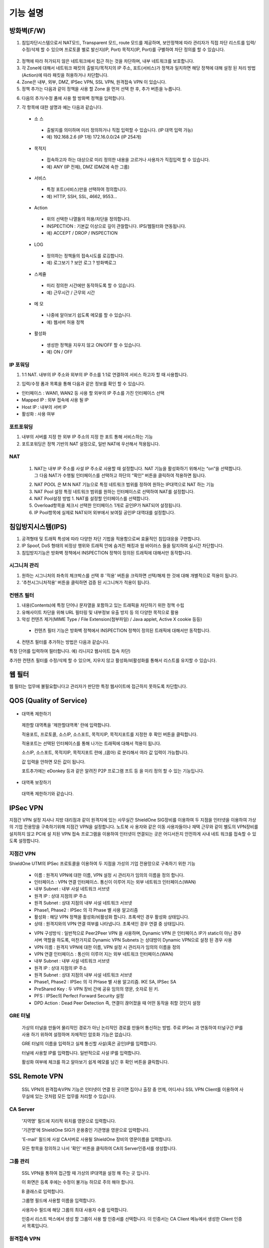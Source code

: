
기능 설명
===============

방화벽(F/W)
-----------

1. 침입차단시스템으로서 NAT모드, Transparent 모드, route 모드를 제공하며, 보안정책에 따라 관리자가 직접 차단 리스트를 입력/수정/삭제 할 수 있으며 프로토콜 별로 발신지(IP, Port) 목적지(IP, Port)를 구별하여 차단 정의를 할 수 있습니다.


 .. image:: images/3-1.png


2. 정책에 따라 허가되지 않은 네트워크에서 접근 하는 것을 차단하며, 내부 네트워크를 보호합니다.

3. 각 Zone에 대해서 네트워크 패킷의 출발지/목적지의 IP 주소, 포트(서비스)가 정책과 일치하면 해당 정책에 대해 설정 된 처리 방법(Action)에 따라 패킷을 허용하거나 차단합니다.

4. Zone은 내부, 외부, DMZ, IPSec VPN, SSL VPN, 원격접속 VPN 이 있습니다.

5. 정책 추가는 다음과 같이 정책을 사용 할 Zone 을 먼저 선택 한 후, 추가 버튼을 누릅니다.


.. image:: images/3-2.png


6. 다음의 추가/수정 폼에 사용 할 방화벽 정책을 입력합니다.


.. image:: images/3-3.png


7. 각 항목에 대한 설명과 예는 다음과 같습니다.

 * 소 스
  * 출발지를 의미하며 미리 정의하거나 직접 입력할 수 있습니다. (IP 대역 입력 가능)
  * 예) 192.168.2.6 (IP 1개) 172.16.0.0/24 (IP 254개)

 * 목적지
  * 접속하고자 하는 대상으로 미리 정의한 내용을 고르거나 사용자가 직접입력 할 수 있습니다.
  * 예) ANY (IP 전체), DMZ (DMZ에 속한 그룹)

 * 서비스
  * 특정 포트(서비스)만을 선택하여 정의합니다.
  * 예) HTTP, SSH, SSL, 4662, 9553…

 * Action
  * 위의 선택한 나열들의 허용/차단을 정의합니다.
  * INSPECTION : 기본값 이상으로 깊이 관찰합니다. IPS/웹필터와 연동됩니다.
  * 예) ACCEPT / DROP / INSPECTION

 * LOG
  * 정의하는 정책들의 접속시도를 로깅합니다.
  * 예) 로그보기 ? 보안 로그 ? 방화벽로그

 * 스케쥴
  * 미리 정의한 시간에만 동작하도록 할 수 있습니다.
  * 예) 근무시간 / 근무외 시간

 * 메 모
  * 나중에 알아보기 쉽도록 메모를 할 수 있습니다.
  * 예) 웹서버 허용 정책

 * 활성화
  * 생성한 정책을 지우지 않고 ON/OFF 할 수 있습니다.
  * 예) ON / OFF


IP 포워딩
^^^^^^^^^^^^^^^

1. 1:1 NAT. 내부의 IP 주소와 외부의 IP 주소를 1:1로 연결하여 서비스 하고자 할 때 사용합니다.


.. image:: images/3-4.png


2. 입력/수정 폼과 목록을 통해 다음과 같은 정보를 확인 할 수 있습니다.

* 인터페이스 : WAN1, WAN2 등 사용 할 외부의 IP 주소를 가진 인터페이스  선택
* Mapped IP : 외부 접속에 사용 될 IP
* Host IP : 내부의 서버 IP
* 활성화 : 사용 여부


포트포워딩
^^^^^^^^^^^^^^^^^

1. 내부의 서버를 지정 한 외부 IP 주소의 지정 한 포트 통해 서비스하는 기능

2. 포트포워딩은 정책 기반의 NAT 설정으로, 일반 NAT에 우선해서 적용됩니다.


.. image:: images/3-5.png


NAT
^^^^^^^^^^^^^^^^^^

 1. NAT는 내부 IP 주소를 사설 IP 주소로 사용할 때 설정합니다. NAT 기능을 활성화하기 위해서는 “on”을 선택합니다. 그 다음 NAT가 수행될 인터페이스를 선택하고 하단의 “확인” 버튼을 클릭하여 적용하면 됩니다.


 .. image:: images/3-6.png


 2. NAT POOL 은 M:N NAT 기능으로 특정 네트워크 범위를 정하여 원하는 IP대역으로 NAT 하는 기능

 3. NAT Pool 설정 특정 네트워크 범위를 원하는 인터페이스로 선택하여 NAT를 설정합니다.

 4. NAT Pool설정 방법 1. NAT를 설정할 인터페이스를 선택합니다.

 5. Overload항목을 체크시 선택한 인터페이스 1개로 공인IP가 NAT되어 설정됩니다.

 6. IP Pool항목에 실제로 NAT되어 외부에서 보여질 공인IP 대역대를 설정합니다.


침입방지시스템(IPS)
----------------------

1. 공격형태 및 트래픽 특성에 따라 다양한 차단 기법을 적용함으로써 효율적인 침입대응을 구현합니다.

2. IP Spoof, DoS 형태의 비정상 행위와 트래픽 안에 숨겨진 해킹과 웜 바이러스 들을 탐지하여 실시간 차단합니다.

3. 침입방지기능은 방화벽 정책에서 INSPECTION 정책이 정의된 트래픽에 대해서만 동작합니다.


시그니처 관리
^^^^^^^^^^^^^^^^^^^^^^^


.. image:: images/3-7.png


1.  원하는 시그니처의 좌측의 체크박스를 선택 후 '적용' 버튼을 크릭하면 선택/해제 한 것에 대해 개별적으로 적용이 됩니다.

2. '추천시그니처적용' 버튼을 클릭하면 검증 된 시그니쳐가 적용이 됩니다.


컨텐츠 필터
^^^^^^^^^^^^^^^^^^^^^^^^^

1. 내용(Contents)에 특정 단어나 문자열을 포함하고 있는 트래픽을 차단하기 위한 정책 수립

2. 유해사이트 차단을 위해 URL 필터링 및 내부정보 유출 방지 등 의 다양한 목적으로 활용

3. 악성 컨텐츠 제거(MIME Type / File Extension(첨부파일) / Java applet, Active X cookie 등등)

  * 컨텐츠 필터 기능은 방화벽 정책에서 INSPECTION 정책이 정의된 트래픽에 대해서만 동작합니다.

.. image:: images/3-8.png

4. 컨텐츠 필터를 추가하는 방법은 다음과 같습니다.


.. image:: images/3-9.png


특정 단어를 입력하여 필터합니다. 예) 리니지2 웹사이트 접속 차단)


.. image:: images/3-10.png


추가한 컨텐츠 필터를 수정/삭제 할 수 있으며, 지우지 않고 활성화/비활성화를 통해서 리스트를 유지할 수 있습니다.


웹 필터
-------------

웹 필터는 업무에 불필요합니다고 관리자가 판단한 특정 웹사이트에 접근하지 못하도록 차단합니다.


.. image:: images/3-11.png


 1. 업무 특성에 맞게 블랙리스트/화이트리스트 정책 중 하나를 기본으로 사용 할 수 있도록 설정할 수 있습니다.

 2. 차단 정책에 적용 된 경우 로그에 기록이 되고, 사용자의 웹브라우저는 다음과 같은 페이지가 보이게 됩니다.


.. image:: images/3-12.png


 3. 예외 IP 설정을 통해 이정책을 사용하지 않을 관리자 IP, 특수 IP를 설정할 수 있습니다.


QOS (Quality of Service)
------------------------------


 .. image:: images/3-13.png


- 대역폭 제한하기


 .. image:: images/3-14.png


 제한할 대역폭을 '제한할대역폭' 란에 입력합니다.

 적용포트, 프로토콜, 소스IP, 소스포트, 목적지IP, 목적지포트를 지정한 후 확인 버튼을 클릭합니다.

 적용포트는 선택된 인터페이스를 통해 나가는 트래픽에 대해서 적용이 됩니다.

 소스IP, 소스포트, 목적지IP, 목적지포트 란에  ,(콤마) 로 분리해서 여라 값 입력이 가능합니다.

 값 입력을 안하면 모든 값이 됩니다.

 포트추가에는 eDonkey 등과 같은 알려진 P2P 프로그램 프트 등 을 미리 정의 할 수 있는 기능입니다.


- 대역폭 보장하기


 .. image:: images/3-15.png


 대역폭 제한하기와 같습니다.


IPSec VPN
--------------------------

지점간 VPN 설정  지사나 지방 대리점과 같이 원격지에 있는 사무실간 ShieldOne SIG장비를 이용하여 두 지점을 인터넷을 이용하여 가상의 기업 전용망을 구축하기위해 지점간 VPN을 설정합니다. 노트북 사 용자와 같은 이동 사용자들이나 재택 근무와 같이 별도의 VPN장비를 설치하지 않고 PC에 설 치된 VPN 접속 프로그램을 이용하여 인터넷이 연결되는 곳은 어디서든지 안전하게 사내 네트 워크를 접속할 수 있도록 설정합니다.

지점간 VPN
^^^^^^^^^^^^^^^^^^^^^^

ShieldOne UTM의 IPSec 프로토콜을 이용하여 두 지점을 가성의 기업 전용망으로 구축하기 위한 기능


 .. image:: images/3-17.png


 * 이름 : 원격지 VPN에 대한 이름, VPN 설정 시 관리자가 임의의 이름을 정의 합니다.

 * 인터페이스 : VPN 연결 인터페이스. 통신이 이루어 지는 외부 네트워크 인터페이스(WAN)

 * 내부 Subnet : 내부 사설 네트워크 서브넷

 * 원격 IP : 상대 지점의 IP 주소

 * 원격 Subnet : 상대 지점의 내부 사설 네트워크 서브넷

 * Phase1, Phase2 : IPSec 의 각 Phase 별 사용 알고리즘

 * 활성화 : 해당 VPN 정책을 활성화/비활성화 합니다. 초록색인 경우 활성화 상태입니다.

 * 상태 : 원격지와의 VPN 연결 여부를 나타냅니다. 초록색인 경우 연결 중 상태입니다.


 .. image:: images/3-18.png


 * VPN 구성방식 : 일반적으로 Peer2Peer VPN 을 사용하며, Dynamic VPN 은 인터페이스 IP가 static이 아닌 경우 서버 역할을 하도록, 마찬가지로 Dynamic VPN Subnets 는 상대방이 Dynamic VPN으로 설정 된 경우 사용

 * VPN 이름 : 원격지 VPN에 대한 이름, VPN 설정 시 관리자가 임의의 이름을 정의

 * VPN 연결 인터페이스 : 통신이 이루어 지는 외부 네트워크 인터페이스(WAN)

 * 내부 Subnet : 내부 사설 네트워크 서브넷

 * 원격 IP : 상대 지점의 IP 주소

 * 원격 Subnet : 상대 지점의 내부 사설 네트워크 서브넷

 * Phase1, Phase2 : IPSec 의 각 PHase 별 사용 알고리즘. IKE SA, IPSec SA

 * PreShared Key : 두 VPN 장비 간에 공유 임의의 영문, 숫자로 된 키.

 * PFS : IPSec의 Perfect Forward Security 설정

 * DPD Action : Dead Peer Detection 즉, 연결이 끊어졌을 때 어떤 동작을 취할 것인지 설정

GRE 터널
^^^^^^^^^^^^^^^^^^^^^^^^

 가상의 터널을 만들어 물리적인 경로가 아닌 논리적인 경로를 만들어 통신하는 방법. 주로 IPSec 과 연동하여 터널구간 IP를 사용 하기 위하여 설정하며 자체적인 암호화 기능은 없습니다.


 .. image:: images/3-19.png


 .. image:: images/3-19-1.png


 GRE 터널의 이름을 입력하고 실제 통신할 사설(혹은 공인)IP를 입력합니다.

 터널에 사용할 IP를 입력합니다. 일반적으로 사설 IP를 입력합니다.

 활성화 여부에 체크를 하고 알아보기 쉽게 메모를 남긴 후 확인 버튼을 클릭합니다.


SSL Remote VPN
-------------------------------

 SSL VPN의 원격접속VPN 기능은 인터넷이 연결 된 곳이면 집이나 출장 중 언제, 어디서나 SSL VPN Client를 이용하여 사무실에 있는 것처럼 모든 업무를 처리할 수 있습니다.

CA Server
^^^^^^^^^^^^^^^^^^^

 '지역명' 필드에 지리적 위치를 영문으로 입력합니다.

 '기관명'에 ShieldOne SIG가 운용중인 기관명을 영문으로 입력합니다.

 'E-mail' 필드에 사설 CA서버로 사용될 ShieldOne 장비의 영문이름을 입력합니다.

 모든 항목을 정의하고 나서 '확인' 버튼을 클릭하여 CA의 Server인증서를 생성합니다.


 .. image:: images/3-20.png



그룹 관리
^^^^^^^^^^^^^^^^^^^^^^^

 .. image:: images/3-21.png


 SSL VPN을 통하여 접근할 때 가상의 IP대역을 설정 해 주는 곳 입니다.

 이 화면은 등록 후에는 수정이 불가능 하므로 주의 해야 합니다.

 B 클래스로 입력합니다.


 .. image:: images/3-22.png


 그룹명 필드에 사용할 이름을 입력합니다.

 사용자수 필드에 해당 그룹의 최대 사용자 수를 입력합니다.

 인증서 리스트 박스에서 생성 할 그룹이 사용 할 인증서를 선택합니다. 이 인증서는 CA Client 메뉴에서 생성한 Client 인증서 목록입니다.


원격접속 VPN
^^^^^^^^^^^^^^^^^^^^^^^^^^^


 .. image:: images/3-23.png


 * 프로토콜 : TCP, UDP 선택을 할 수 있습니다.

 * 접속포트 : 사용할 포트를 설정 할 수 있습니다.

 * 기본 할당 IP POOL : 그룹관리에서 만든 그룹 중 하나를 선택합니다.

 * 내부 Subnet : 내부에서 사용하고 있는 IP 대역을 입력 합니다. 예) 192.168.1.0/24
 ,(콤마)를 사용해 여러대역 등록 가능합니다.

 * 내부 DNS : 내부에서 사용하고 있는 DNS 주소를 입력합니다.

 * VPN G/W 사용 : 원격에 있는 사용자가 인터넷을 사용하고자 할 때 연결된 VPN을 통 해서 ShieldOne SIG을 거쳐서  나가도록 하고자 합니다.면 사용함을 선택하고 그렇지 않고 위에 설정한 내부 Subnet을 갈 때만 VPN을 사용하도록 합니다.면 사용안함을 선택합니다.

 * MAP IP : 방화벽에서 NAT 되는 공인 IP 설정합니다. 예) WAN1 IP 218.38.5.53

 * Time out : 인증 유효성 검사 시간을 설정합니다. Default는 60초로 되어있습니다.

 * 추가인증방법 : 추가로 인증할 방법을 설정 합니다. 에)사용자 인증, RADIUS 인증, LDAP 인증

  사용자 인증은 ShieldOne UTM 시스템상에 사용자 인증DB를 사용하며 RADIUS인증은 별도 의 RADIUS인증서버가 있을 때 선택하고 RADIUS서버의 IP주소와 공유키를 정의합니다.

CA Client
^^^^^^^^^^^^^^^^^^^^^^^^^^^^^^^^^^^

SSL VPN Client 접속 인증서 파일을 생성 하는 곳입니다.


 .. image:: images/3-46.png


 추가 버튼을 클릭하면 인증서를 생성 할 수 있습니다.


 .. image:: images/3-47.png


 사용자 이름 설정은 인증서의 이름을 설정하는 부분입니다.

 패스워드는 인증서의 패스워드를 설정 하는 부분입니다.


사용자 관리
^^^^^^^^^^^^^^^^^^^^^^^^^^^^^

 추가인증방법에서 사용자 인증을 사용할 때 사용자들을 생성/관리 하는 메뉴입니다.


 .. image:: images/3-48.png


 ID 필드에 사용자 ID를 등록합니다.

 그룹 리스트 박스에서 앞서 사용자 그룹에서 설정한 그룹들 중 선택합니다.

 사용자의 패스워드를 입력합니다.

 사용자에 대한 설명을 입력합니다.

 사용자는 이 ID와 패스워드로 접속하면 됩니다.

 인증서는 모두 같은 Client 인증서 사용 가능합니다.


SSL 지점간 VPN
-----------------------------
SL VPN의 지점간 VPN 기능은 IPSec VPN을 I.SP(인터넷 서비스 제공자) 또는 국제망의 정책으로 사용할 수 없거나, 제한적인 경우 TCP/UDP 등의 일반 인터넷 서비스 포트를 이용하여 원격사업장과 인터넷을 통하여 암호화된 안전한 통신 방안을 제공합니다. 또한 이동 사용자의 인터넷을 통한 안전한 원격접속 채널을 제공함으로써 언제 어디서나 정보를 공유할 수 있는 환경을 제공합니다.


 .. image:: images/3-49.png


 지점간 VPN 상태를 볼 수 있습니다 추가 버튼을 클릭하면 지점간 VPN 설정을 할 수 있습니다.


 .. image:: images/3-49-1.png


 Static Key : 한쪽에서 키를 생성하여 하나의 키를 가지고 연결 Staic Key 버튼을 누르면 Key 를 가져올 HOSt 를 입력하는 메뉴가 나온다. 어느 한쪽에 지점간 VPN 설정이 되어 있어야만 키가 생성되어 가져 올 수 있습니다.



 .. image:: images/3-50.png


 * 장치 ID : 장치의 ID를 입력하는 곳 입니다. 숫자만 입력 가능합니다.

 * 프로토콜 : TCP_SERVER, UDP, TCP_Client 를 선택 할 수 있습니다.

 * 연결 IP 또는 도메인명 : 로컬 부분에는 외부로 나가는 장비의 포트 IP를 설정합니다. 예) WAN1 IP 218.38.5.53  원격 부분에는 연결할 장비의 외부로 나가는 포트 IP를 입력 합니다. 예) WAN1 IP 218.38.6.53

 * 터널 IP : 터널 IP로 사용할 IP를 입력합니다. 주로 30bit 서브넷을 사용합니다. 예) 10.20.0.1/30

 * 활성화 여부 : 활성화를 하려면 활성화 부분을 체크합니다.

 * 메모 : VPN에 대한 설명을 적을 수 있습니다. 생략해도 활성화 가능합니다.

라우팅 정책
------------------

라우트 설정은 ShieldOne에 직접 연결되지 않은 네트워크로 패킷들을 전달할 때 어디로 전달할 지를 판단하는 라우팅 테이블을 입력하는 메뉴입니다.

라우팅 정책에는 정책 라우팅, 고정 라우팅, 다이나믹 라우팅, VRRP 설정이 있습니다.


정책 라우팅
^^^^^^^^^^^^^^^^^^^^
 정책 라우팅이란 특정 조건에 해당하는 패킷을 라우팅 테이블과 상관없이 관리자가 원하는 곳으로 전송시키는 기능을 말합니다. 정책에 해당되지 않는 패킷은 라우팅테이블에 따라 전송됩니다. 정책 라우팅을 사용하면 패킷의 출발지 또는 목적지 주소에 따라 원하는 경로를 선택할 수 있습니다.

 ShieldOne 메인 메뉴의 라우팅 정책 탭의 정책 라우팅 메뉴에서 상태를 확인 할 수 있습니다.


 .. image:: images/3-51.png


 추가 버튼을 클릭하면 정책 라우팅을 추가 할 수 있습니다.


 .. image:: images/3-52.png


 Input : 정책 라우팅이 적용되는 인터페이스를 정의합니다.

 소스 : 소스 IP 주소를 정의합니다. 정의한 소스 IP와 일치하는 패킷들은 정의된 WAN 인터페이스로 나가게 됩니다.

 소스포트 : 소스 포트를 정의합니다. 정의한 소스포트와 일치하는 패킷들은 정의된 WAN 인터페이스로 나가게 됩니다.

 목적지 : 목적지 IP 주소를 정의합니다. 정의한 목적지 IP와 일치하는 패킷들은 정의된 WAN 인터페이스로 나가게 됩니다.

 목적지포트 : 목적지 포트를 정의합니다. 정의한 목적지 포트와 일치하는 패킷들은 정의된 WAN 인터페이스로 나가게 됩니다.

 인터페이스 : 패킷이 나가는 인터페이스를 정의합니다.

 백업 : 인터페이스에서 설정한 곳에 장애가 발생 할 경우 백업할 인터페이스를 정의합니다.

 메모 : 정책 라우팅에 대한 설명을 추가 할 수 있습니다. 생략해도 정책 라우팅 활성화 할 수 있습니다.

 기타 : 같은 망 내에 다른 장치로 패킷을 나가게 설정 하기 위해 직접 GW IP, Tunel IP를 설정합니다.

 * not 체크박스를 활성화 하면 정의한 IP와 포트만을 제외 시킵니다.

고정 라우팅
^^^^^^^^^^^^^^^^^^^^^

 고정 라우팅 탭을 클릭하면 라우팅 테이블을 확인 할 수 있고, 라우팅 테이블을 추가 할 수 있습니다.
 Destination 란에 목적지 네트워크를 입력하고 "Netmask"에는 목적지 네트워크에 대한 Subnet mask를 입력한 다음 해당 목적지 네트워크로 향하는 패킷들을 어디로 내 보낼 지 인터페이스를 입력 후 "확인" 버튼을 클릭하여 등록합니다.


 .. image:: images/3-53.png


다이나믹 라우팅
^^^^^^^^^^^^^^^^^^^^^

 .. image:: images/3-54.png


 RIP : 라우터 내의 게이트웨이 호스트는 전체 라우팅 테이블을 가장 가까운 인근 호스트에 매 30초마다 보낸다. 인접한 호스트는 자신의 차례가 되면 그 정보를 그 다음 인접한 호스트로 넘기는데, 이러한 전달은 그 네트웍 내의 모든 호스트들이 같은 라우팅 경로 정보를 가질 때까지 계속됩니다. RIP는 네트웍 거리를 결정하는 방법으로 홉의 총계를 사용합니다. (다른 프로토콜들은 타이밍까지를 포함하는 보다 정교한 알고리즘을 사용합니다.). 네트웍 내에 라우터를 갖고 있는 각 호스트는 패킷을 전달할 다음 호스트를 결정하기 위해 라우팅 테이블 정보를 사용합니다.


 .. image:: images/3-54-1.png


 Networks : RIP 을 사용해 라우팅 할 네트워크 대역을 입력합니다.  ,(콤마)를 이용해 여러 대역을 입력 할 수 있습니다.

 Redistribution Routes : 서로 다른 라우팅 프로토콜 간에 라우팅 정보를 주고 받기 위해 사용합니다.

 Timer 설정 : 라우팅 테이블 전송 주기, 장애발생시 대기시간, 만료시간을 설정 할 수 있습니다.

 Update interval : 라우팅 테이블 정보를  인접한 라우팅에게 전송할 주기를 설정 합니다.

 Hold :  정보가 들어오지 않으면 Routing table을 삭제하지 않고 기다리는 시간입니다.

 Expiration : Expiration 에 설정한 시간이 만료되어도 정보가 들어오기 않으면 라우팅 테이블에서 삭제 됩니다.


 OSPF :  라우팅 테이블의 변경 사실이나, 네트웍 내의 어떤 변화를 감지한 호스트는, 즉시 그 정보를 네트웍 내의 다른 모든 호스트들에게 알림으로써, 모두 같은 라우팅 정보를 가질 수 있도록 합니다. 라우팅 테이블 전체를 보내는 RIP과는 달리, OSPF를 사용하는 호스트는 오직 변경된 부분만을 보낸다. OSPF는 변경이 생겼을 때에만 변경된 정보를 멀티캐스트 합니다.


 .. image:: images/3-54-2.png


VRRP 설정
^^^^^^^^^^^^^^^^^^^^

 VRRP(Virtual Router Redundancy Protocol)은 여러 대의 라우터를 그룹으로 묶어 하나의 가상 IP 어드레스를 부여해 마스터로 지정된 라우터 장애시 VRRP그룹 내의 백업 라우터가 마스터로 자 동 전환되는 프로토콜입니다. 본 설정은 VRRP 를 지원하는 모든 Gateway와 연동 가능합니다.


 .. image:: images/3-55.png


 활성화 : VRRP 프로토콜을 활성화 또는 비활성화합니다.

 STATE : 여러대의 라우터 그룹에서 Master 라우터 인지 Backup 라우터 인지 선택합니다.

 인터페이스 : VRRP 그룹으로 묶을 가상 IP 가 속한 네트워크 인터페이스를 지정합니다.

 ID : 여러개의 VRRP 그룹이 있는 경우, 그룹을 구분할 수 있도록 숫자로 된 ID 를 입력합니다.

 Priority : VRRP 그룹에서 설정중인 ShieldOne SIG 의 우선순위를 지정합니다. Priority 숫자가 클수록 Master 로 동작합니다. 이 Priority 값은 Tracking 인터페이스 설정에서 지정한 가중치 만큼 감소하게 되고 만약 그 값이 백업 VRRP 라우터의 Priority 값보다 작아지게 되면 Master 권한을 백업 VRRP 라우터로 이양하게 됩니다.

 인증 패스워드 : VRRP 그룹에 속한 라우터들 간에 통신 시 인증을 위한 패스워드를 입력합니다.

 가상 Gateway IP : VRRP 그룹 라우터들이 사용할 가상의 IP 어드레스를 정의합니다.

 Tracking 인터페이스 : 링크 상태를 주기적으로 체크할 인터페이스를 지정하고 만약 링크 상태가 down 으로 되는 경우, Priority 에서 차감할 값을 정의합니다.


DHCP
-------------------

DHCP 서버
^^^^^^^^^^^^^^^^^^^^^

  DHCP 서버 기능을 설정 할 수 있는 기능입니다.


 .. image:: images/3-25.png


 그룹추가를 클릭해서 다음과 같이 값을 설정할 수 있습니다.


 .. image:: images/3-26.png


 활성화 : 체크하면 활성화를 할 수 있습니다.

 인터페이스 : 할당할 인터페이스를 설정합니다.

 Subnet : 할당할 IP주소가포함된 Subnet을 등록합니다.

 Netmask : 할당되는 IP주소의 Subnetmask를 설정합니다.

 범위 : 할당하려고하는 IP 주소 범위를 시작과 끝주소로 설정합니다.

 게이트웨이 주소 : 할당되는 IP주소의 default gateway를 설정합니다.

 브로드캐스트 : 할당되는 IP주소의 broadcast 주소를 설정합니다.

 DNS : 할당받은 사용자가 사용할 DNS 주소를 설정합니다.

 메모 : 설정된 IP그룹에 대한 정보를 입력합니다.


 DHCP 할당 내용
^^^^^^^^^^^^^^^^^^^^

 DHCP 할당내용 메뉴를 클릭하면 현재 Ip주소를 할당받아 사용중인 DHCP 클라이언트의 리스트와 컴퓨터명 및 MAC주소를 볼 수 있습니다.


 .. image:: images/3-27.png



DHCP 릴레이
^^^^^^^^^^^^^^^^^^^^^

 다중 Subnet에 하나의 DHCP 서버를 사용하고자 할 때 필요합니다.
 내부 네트워크 외 다른 네트워크에 DHCP 서버가 있는 경우에 사용합니다.


 .. image:: images/3-28.png


 DHCP 서버 IP 항목에 실제 DHCP 서버 IP를 입력합니다.

 인터페이스 항목에 Relay 할 네트워크가 연결 되어있는 LAN 인터페이스를 체크합니다.

 적용하기 위해서 활성화 여부를 체크 합니다.


구성
-------------------

인터페이스 설정
^^^^^^^^^^^^^^^^^^^^^^^^

 인터페이스 설정은 ShieldOne이 사용하는 각 인터페이스의 설정된 IP 주소와 상태를 보여줍니다.


 .. image:: images/3-29.png


 추가 버튼을 클릭하면 다음과 같이 인터페이스 설정을 할 수 있습니다.


 .. image:: images/3-30.png


시스템 설정
^^^^^^^^^^^^^^^^^^^^^^^^


 .. image:: images/3-31.png


 1. ShieldOne 버전 : 현재 펌웨어 버전과 업그레이드 가능.

 2. Hostname : 장비 관리용 호스트 이름을 변경 합니다.

 3. 접근허용 IP : ShieldOne 시스템을 접속 할 수 있는 IP를 정의하는 항목입니다. 접근을 허용할 IPfmf 192.168.2.2 192.168.2.3과 같이 허용할 IP주소를  ,(콤마)로 구분하여 입력.

 4. SYSLOG IP : ShieldOne의 이벤트들이나 방화벽 로그들을 원격의 Syslog 서버로 전송하려고 할 때 이 항목에 원겨의 syslog 서버 IP 주소를 입력합니다.

 5. SNMP : 이벤트들이나 방화벽 로그들을 SNMP trap으로 SNMP manager로 전달하고자 할 때 Manager IP를 입력하고 사용 중인 SNMP version과 Community를 입력합니다.

 6. 환경백업 : 현재 구성된 ShieldOne 설정값들을 로컬 PC에 백업하거나 백업된 구성을 ShieldOne에 적용할 때 사용합니다.

 7. DDNS : DDNS는 유동 IP환경에서 자주 변경되는 공인IP를 도메인네임으로 고정하여 접속할 수 있도록 해주는 동적인 네임서비스 입니다. 이를 통하여 유동 IP 사이트간 VPN연결, SSL VPN 접속, 포 트포워딩을 이용한 내부 사설IP서버의 접속등이 가능합니다. 이서비스를 위해서는 엔클루의 DDNS서버에 도메인네임 등록요청을 하면 이용이 가능하며 IP주소변경의 업데이트를 위해 부 여받은 도메인네임과 패스워드를 설정합니다.


사용자 관리
^^^^^^^^^^^^^^^^^^^^^^^^

사용자관리 메뉴는 ShieldOne을 접속할 수 있는 사용자를 등록하는 메뉴입니다.

등록할 사용자 ID 와 PASSWORD를 입력한 뒤 확인 버튼을 클릭하면 새로운 사용자가 입력됩니다.


.. image:: images/3-32.png


객체 설정
---------------------------------------

 정책 추가 시 필요한 소스와 목적지 호스트 또는 네트워크를 알아보기 쉽도록 미리 정의합니다.

 방화벽 정책에 등록할 ip 그룹을 설정하기 위해서는 호스트, 네트워크 사전 등록을 해야합니다.
 오른쪽 메뉴에서 객체설정 버튼을 클릭하면 나오는 하위 메뉴에서 호스트, 네트워크 메뉴를 클릭합니다.
 호스트, 네트워크명 과 ip주소, 대역 입력 후 확인 버튼을 클릭합니다.

호스트
^^^^^^^^^^^^^^^^^^^^^^^^^

오른쪽 메뉴에서 객체설정 버튼을 클릭하면 나오는 하위 메뉴에서 호스트 메뉴를 클릭합니다

정책 추가 또는 IP 그룹 생성 시 필요한 호스트를 등록합니다.


 .. image:: images/3-33.png


호스트명란에는 호스트에 대한 설명을 입력 할 수 있습니다.

IP주소란에는 호스트의 IP주소를 입력합니다.

네트워크
^^^^^^^^^^^^^^^^^^^^^^^^^

오른쪽 메뉴에서 객체설정 버튼을 클릭하면 나오는 하위 메뉴에서 네트워크 메뉴를 클릭합니다.

정책 추가 또는 IP그룹 생성 시 필요한 네트워크를 등록합니다.


 .. image:: images/3-34.png


네트워크명란에는 네트워크에 대한 설명을 입력 할 수 있습니다.

네트워크주소란에는 네트워크대역을 입력합니다.

IP 그룹
^^^^^^^^^^^^^^^^^^^^^^^^^
 내부 또는 외부의 아이피 범위를 미리 그룹으로 등록하여 필요한 항목에서 별도의 정의 없이 사용할 수 있습니다.

 IP그룹 메뉴에서 추가버튼을 클릭하여 등록 할 수 있습니다.

 이름란에는 해당 호스트 또는 네트워크를 구별할 수 있도록 이름을 입력하고 그룹설정 할 호스트 또는 네트워크를 추가 합니다.

 오른쪽, 왼쪽 리스트가 동일해야 설정이 가능합니다. Ex) 호스트, 호스트 네트웍대역, 네트웍대역

 .. image:: images/3-35.png


 .. image:: images/3-35-1.png

 IP그룹 목록에서는 다음 정보를 확인할 수 있습니다.

 이름 : IP 그룹 항목의 이름입니다.

 IP/NETMASK : IP주소의 종류입니다(호스트:단일, CIDR:클래스)를 표시 합니다.

 설명 : IP그룹에 대한 설명이 입니다.

 수정 : IP그룹에 대한 정보를 수정 할수 있습니다.

 삭제 : IP그룹을 삭제 할 수 있습니다.

서비스 그룹
^^^^^^^^^^^^^^^^^^^^^^^

 방화벽 정책 추가 시 필요한 서비스들을 정의합니다. 서비스 그룹 메뉴로 들어가면 등록되어 있는 서비스 목록들이 보이고 서비스 그룹 추가 버튼을 클릭하여 신규 서비스를 등록합니다.


 .. image:: images/3-36.png


 "이름" 항목에는 등록할 서비스를 구별할 수 있는 이름을 입력합니다. 그 다음 해당 서비스가 사용하는 프로토콜을 선택한 다음 사용하는 포트 숫자를 입력합니다. 여러 포트는  ,(콤마)로 분리합니다. "설명" 입력 란에는 등록한 서비스를 쉽게 알아볼 수 있도록 자세한 설명을 입력하면 됩니다. 시작포트 끝포트를 설정하여 포트범위를 설정 할 수 있습니다.


 .. image:: images/3-37.png


스케줄 그룹
^^^^^^^^^^^^^^^^^^^^^^

 스케줄 그룹은 방화벽 정책 추가 시 정책이 적용되는 일정을 선택할 때 필요한 스케줄을 정의합니다.


 .. image:: images/3-38.png


 "그룹 추가" 버튼을 클릭하여 새로운 스케줄을 추가할 수 있습니다. "이름"은 등록 할 스케줄을 구별할 수 있도록 이름을 입력하고 시간을 정의한 다음 스케줄의 주기를 요일 별로 선택하고 스케줄에 대한 상세 설명을 입력합니다. 설명은 입력하지 않아도 됩니다.


 .. image:: images/3-39.png


로그 보기
---------------------------------------

보안 로그
^^^^^^^^^^^^^^^^^^^^^^^^^

 ShieldOne UTM 에서 일어나는 모든 상황을 모니터링 할 수 있습니다.


 .. image:: images/3-40.png


 구분 : 어떤 기능에 의해 로그가 생성 되었는지 보여줍니다. FIREWALL, IPS, CONTENTS 세 종류로 분류됩니다.

 시간 : 해당 이벤트가 발생한 시간을 나타냅니다.

 Action / 이벤트 : 방화벽, IPS, 컨텐츠필터에서 설정한 Action 과 이벤트를 나타냅니다.

 그룹 : IPS 기능의 시그니쳐가 속한 그룹을 나타냅니다. ATTACK, VIRUS, TROJAN, COMPROMISE, PROBE, SUSPICIOUS, VULNERVILITY, FAILURES, MISUSE, APPS, NETWORK, ANOMALY 등이 있습니다. 방화벽 로그인 경우 빈칸으로 남습니다.

 방향 : 해당 패킷의 방향을 나타냅니다. F(Forward) 는 내부에서 외부로 가는 트래픽이고 E(External) 는 외부에서 내부로 가는 트래픽입니다.


설정/상태 로그
^^^^^^^^^^^^^^^^^^^^^^^^^

 각 사용자들의 정책 수정 및 기능 사용에 대한 정보를 확인 할 수 있습니다.


 .. image:: images/3-41.png


 발생시간 : 이벤트가 발생한 시간을 나타냅니다.

 모듈이름 : 설정/상태를 체크하는 묘듈이름을 나타냅니다.

 메세지 : 설정/상태 변경을 나타냅니다.

웹필터 로그
^^^^^^^^^^^^^^^^^^^^^^^^

  웹 필터에서 설정 된 룰의 로그를 확인 할 수 있습니다.


  .. image:: images/3-42.png


  시작날짜 :  로그 검색할 시작 날짜와 시간을 설정 합니다.

  소스IP : 출발지 IP를 설정합니다.

  소스포트 : 출발지 포트(요청) 설정 합니다.

  마지막날짜 : 로그 검색할 마지막 날짜와 시간을 설정 합니다.

  목적지IP : 목적지 IP를 설정합니다.

  목적지포트 : 목적지 사용 포트를 설정합니다.

  URL : URL주소 또는 도메인을 설정 합니다.

  검색 : 버튼 클릭시 웹필터 로그를 검색 합니다.


SSLVPN 로그
^^^^^^^^^^^^^^^^^^^^^^^

VPN 접속 및 설정, SSL VPN 연결에 대한 로그를 볼 수 있습니다.


 .. image:: images/3-43.png


세션 로그
^^^^^^^^^^^^^^^^^^^^^^^

 ShieldOne 내부에 있는 호스트의 접속 정보를 나타냅니다.
 시간, 프로토콜, 소스, 목적지 IP 및 포트, 상태 필드로 이루어집니다.


 .. image:: images/3-44.png


 시간 : 로그가 발생한 시간을 나타냅니다.

 프로토콜 : 로그에 남은 해당 패킷이 사용한 프로토콜을 나타냅니다. TCP, UDP, icmp 등이 있습니다.

 소스 : IP 출발지 IP 를 나타냅니다.

 소스 포트 출발지 IP 가 사용하는 포트를 나타냅니다.

 목적지 IP 출발지 IP 가 도착한 목적지 IP 를 나타냅니다.

 목적지 포트 출발한 IP 가 도착한 목적지 호스트의 포트를 나타냅니다.

 상태 : 현재 세션의 상태를 나타냅니다.
 ESTABLISHED : 현재 연결이 되어있는 상태입니다.
 TIME_WAIT : 연결이 완료되괴 대기 상태입니다.
 CLOSE : 연결이 종료된 상태입니다.


사용자 접속 로그
^^^^^^^^^^^^^^^^^^^^^^

각 사용자의 로그인/로그아웃, 인증 실패 내역에 대한 정보를 확인 할 수 있습니다.
발생시간, 접속IP, 아이디, 메세지 필드로 구성되어 있습니다.


 .. image:: images/3-45.png


 발생 시간 : 해당 이벤트가 발생한 시간을 나타냅니다.

 접속 IP : Login 시도 IP를 보여줍니다.

 아이디 : 장비 접속 시도 아이디를 보여줍니다.

 메세지 : login, password failed, ID failed, logout 등과 같은 이벤트를 보여줍니다.


ARP 보기
^^^^^^^^^^^^^^^^^^^^^^

 현재 내부 LAN에서 Shieldone UTM이 참조하고 있는 ARP 테이블 정보를 보여줍니다. ARP보기에서는 다음 과 같은 정보를 확인할 수 있습니다.

 장치 선택 : 내부망에 대해서 선택을 할 수 있습니다.

 검 색 : IP 나 MAC 으로 검색을 할 수 있습니다.

 IP : IP 정보로 확인 할 수 있습니다.

 MAC  : MAC 정보로 확인 할 수 있습니다.

 제조회사 : NIC 제조회사 정보를 볼 수 있습니다.


 .. image:: images/3-56.png
